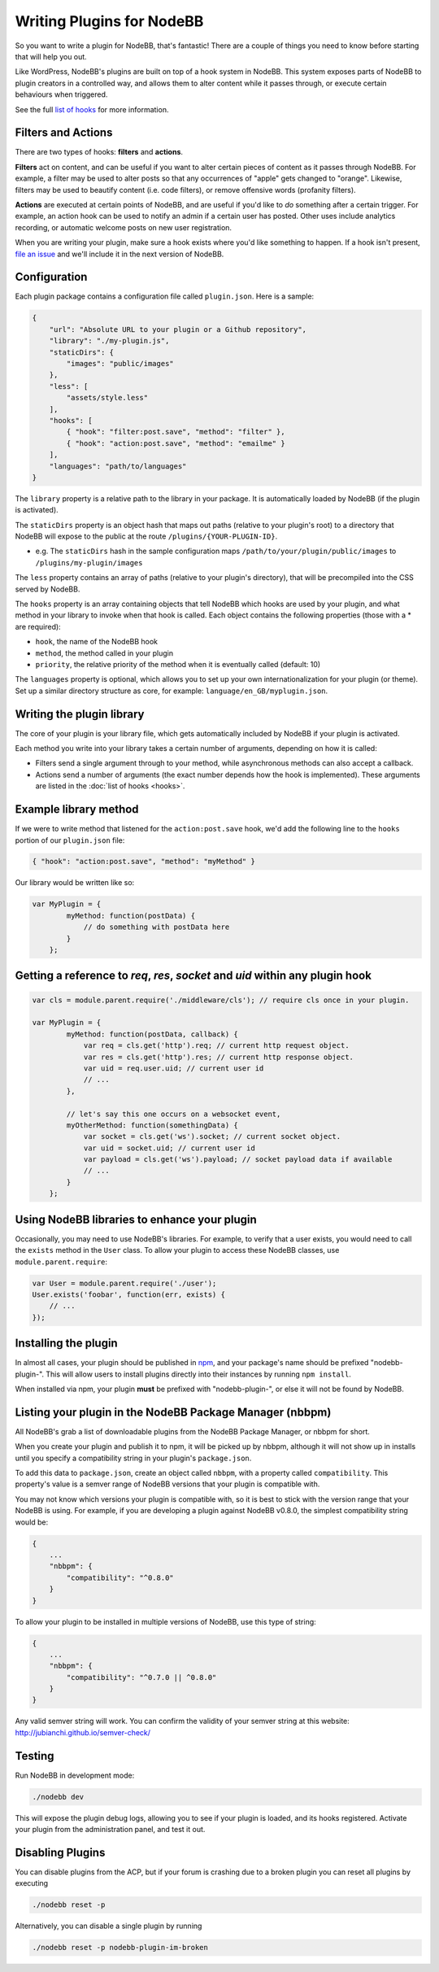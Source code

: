 Writing Plugins for NodeBB
==========================

So you want to write a plugin for NodeBB, that's fantastic! There are a couple of things you need to know before starting that will help you out.

Like WordPress, NodeBB's plugins are built on top of a hook system in NodeBB. This system exposes parts of NodeBB to plugin creators in a controlled way, and allows them to alter content while it passes through, or execute certain behaviours when triggered.

See the full `list of hooks <https://github.com/NodeBB/NodeBB/wiki/Hooks/>`_ for more information.

Filters and Actions
------------------

There are two types of hooks: **filters** and **actions**.

**Filters** act on content, and can be useful if you want to alter certain pieces of content as it passes through NodeBB. For example, a filter may be used to alter posts so that any occurrences of "apple" gets changed to "orange". Likewise, filters may be used to beautify content (i.e. code filters), or remove offensive words (profanity filters).

**Actions** are executed at certain points of NodeBB, and are useful if you'd like to *do* something after a certain trigger. For example, an action hook can be used to notify an admin if a certain user has posted. Other uses include analytics recording, or automatic welcome posts on new user registration.

When you are writing your plugin, make sure a hook exists where you'd like something to happen. If a hook isn't present, `file an issue <https://github.com/NodeBB/NodeBB/issues>`_ and we'll include it in the next version of NodeBB.

Configuration
------------------

Each plugin package contains a configuration file called ``plugin.json``. Here is a sample:

.. code:: json

    {
        "url": "Absolute URL to your plugin or a Github repository",
        "library": "./my-plugin.js",
        "staticDirs": {
            "images": "public/images"
        },
        "less": [
            "assets/style.less"
        ],
        "hooks": [
            { "hook": "filter:post.save", "method": "filter" },
            { "hook": "action:post.save", "method": "emailme" }
        ],
        "languages": "path/to/languages"
    }

The ``library`` property is a relative path to the library in your package. It is automatically loaded by NodeBB (if the plugin is activated).

The ``staticDirs`` property is an object hash that maps out paths (relative to your plugin's root) to a directory that NodeBB will expose to the public at the route ``/plugins/{YOUR-PLUGIN-ID}``.

* e.g. The ``staticDirs`` hash in the sample configuration maps ``/path/to/your/plugin/public/images`` to ``/plugins/my-plugin/images``

The ``less`` property contains an array of paths (relative to your plugin's directory), that will be precompiled into the CSS served by NodeBB.

The ``hooks`` property is an array containing objects that tell NodeBB which hooks are used by your plugin, and what method in your library to invoke when that hook is called. Each object contains the following properties (those with a * are required):

* ``hook``, the name of the NodeBB hook
* ``method``, the method called in your plugin
* ``priority``, the relative priority of the method when it is eventually called (default: 10)

The ``languages`` property is optional, which allows you to set up your own internationalization for your plugin (or theme). Set up a similar directory structure as core, for example: ``language/en_GB/myplugin.json``.

Writing the plugin library
------------------

The core of your plugin is your library file, which gets automatically included by NodeBB if your plugin is activated.

Each method you write into your library takes a certain number of arguments, depending on how it is called:

* Filters send a single argument through to your method, while asynchronous methods can also accept a callback.
* Actions send a number of arguments (the exact number depends how the hook is implemented). These arguments are listed in the :doc:`list of hooks <hooks>`.

Example library method
------------------

If we were to write method that listened for the ``action:post.save`` hook, we'd add the following line to the ``hooks`` portion of our ``plugin.json`` file:

.. code:: json

    { "hook": "action:post.save", "method": "myMethod" }

Our library would be written like so:

.. code:: javascript

    var MyPlugin = {
            myMethod: function(postData) {
                // do something with postData here
            }
        };

Getting a reference to `req`, `res`, `socket` and `uid` within any plugin hook
------------------

.. code:: javascript
    
    var cls = module.parent.require('./middleware/cls'); // require cls once in your plugin.

    var MyPlugin = {
            myMethod: function(postData, callback) {
                var req = cls.get('http').req; // current http request object.
                var res = cls.get('http').res; // current http response object.
                var uid = req.user.uid; // current user id
                // ...
            },
            
            // let's say this one occurs on a websocket event,
            myOtherMethod: function(somethingData) {
                var socket = cls.get('ws').socket; // current socket object.
                var uid = socket.uid; // current user id
                var payload = cls.get('ws').payload; // socket payload data if available
                // ...
            }
        };

Using NodeBB libraries to enhance your plugin
------------------

Occasionally, you may need to use NodeBB's libraries. For example, to verify that a user exists, you would need to call the ``exists`` method in the ``User`` class. To allow your plugin to access these NodeBB classes, use ``module.parent.require``:

.. code:: javascript

    var User = module.parent.require('./user');
    User.exists('foobar', function(err, exists) {
        // ...
    });

Installing the plugin
------------------

In almost all cases, your plugin should be published in `npm <https://npmjs.org/>`_, and your package's name should be prefixed "nodebb-plugin-". This will allow users to install plugins directly into their instances by running ``npm install``.

When installed via npm, your plugin **must** be prefixed with "nodebb-plugin-", or else it will not be found by NodeBB.

Listing your plugin in the NodeBB Package Manager (nbbpm)
------------------

All NodeBB's grab a list of downloadable plugins from the NodeBB Package Manager, or nbbpm for short.

When you create your plugin and publish it to npm, it will be picked up by nbbpm, although it will not show up in installs until you specify a compatibility string in your plugin's ``package.json``.

To add this data to ``package.json``, create an object called ``nbbpm``, with a property called ``compatibility``. This property's value is a semver range of NodeBB versions that your plugin is compatible with.

You may not know which versions your plugin is compatible with, so it is best to stick with the version range that your NodeBB is using. For example, if you are developing a plugin against NodeBB v0.8.0, the simplest compatibility string would be:

.. code::

    {
        ...
        "nbbpm": {
            "compatibility": "^0.8.0"
        }
    }

To allow your plugin to be installed in multiple versions of NodeBB, use this type of string:

.. code::

    {
        ...
        "nbbpm": {
            "compatibility": "^0.7.0 || ^0.8.0"
        }
    }

Any valid semver string will work. You can confirm the validity of your semver string at this website: http://jubianchi.github.io/semver-check/

Testing
------------------

Run NodeBB in development mode:

.. code::

    ./nodebb dev

This will expose the plugin debug logs, allowing you to see if your plugin is loaded, and its hooks registered. Activate your plugin from the administration panel, and test it out.

Disabling Plugins
-------------------

You can disable plugins from the ACP, but if your forum is crashing due to a broken plugin you can reset all plugins by executing

.. code::

    ./nodebb reset -p

Alternatively, you can disable a single plugin by running

.. code::

    ./nodebb reset -p nodebb-plugin-im-broken
